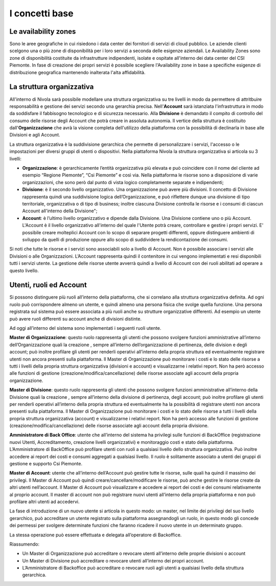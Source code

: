 .. _Concetti_Base:


**I concetti base**
********************

**Le availability zones**
=========================

Sono le aree geografiche in cui risiedono i data center dei fornitori di servizi di cloud pubblico. Le aziende clienti
scelgono una o più zone di disponibilità per i loro servizi a seconda delle esigenze aziendali. Le Availability Zones
sono zone di disponibilità costituite da infrastrutture indipendenti, isolate e ospitate all'interno dei data center
del CSI Piemonte. In fase di creazione dei propri servizi è possibile scegliere l'Availability zone
in base a specifiche esigenze di distribuzione geografica mantenendo inalterata l'alta affidabilità.


.. image:: img/Availability-zones.png


**La struttura organizzativa**
==============================

All'interno di Nivola sarà possibile modellare una struttura organizzativa su tre livelli
in modo da permettere di attritbuire responsabilità e gestione dei servizi
secondo una gerarchia precisa. Nell'**Account** sarà istanziata l'infrastruttura
in modo da soddisfare il fabbisogno tecnologico e di sicurezza necessario. Alla **Divisione**
è demandato il compito di controllo del consumo delle risorse degli Account che potrà creare
in assoluta  autonomia. Il vertice della struttura è costituito dall'**Organizzazione**
che avrà la visione completa dell'utilizzo della piattaforma con la possibilità di declinarla
in base alle Divisioni e agli Account.



La struttura organizzativa è la suddivisione gerarchica che permette di
personalizzare i servizi, l'accesso o le impostazioni per diversi gruppi
di utenti o dispositivi. Nella piattaforma Nivola la struttura
organizzativa si articola su 3 livelli:

-  **Organizzazione**: è gerarchicamente l’entità organizzativa più
   elevata e può coincidere con il nome del cliente ad esempio “Regione
   Piemonte”, “Csi Piemonte” e così via. Nella piattaforma le risorse
   sono a disposizione di varie organizzazioni, che sono però dal punto
   di vista logico completamente separate e indipendenti;

-  **Divisione**: è il secondo livello organizzativo. Una organizzazione
   può avere più divisioni. Il concetto di Divisione rappresenta quindi
   una suddivisione logica dell’Organizzazione, e può riflettere dunque
   una divisione di tipo territoriale, organizzativa o di tipo di
   business; inoltre ciascuna Divisione controlla le risorse e i consumi
   di ciascun Account all'interno della Divisione";

-  **Account**: è l’ultimo livello organizzativo e dipende dalla
   Divisione. Una Divisione contiene uno o più Account. L'Account è il livello
   organizzativo all'interno del quale l'Utente potrà creare, controllare e
   gestire i propri servizi. E' possibile creare molteplici Account con
   lo scopo di separare progetti differenti, oppure distinguere ambienti
   di sviluppo da quelli
   di produzione oppure allo scopo di suddividere la rendicontazione dei consumi.


.. image:: img/struttura-org.png

Si noti che tutte le risorse e i servizi sono associabili solo a livello
di Account. Non è possibile associare i servizi alle Divisioni o alle
Organizzazioni. L’Account rappresenta quindi il contenitore in cui
vengono implementati e resi disponibili tutti i servizi utente. La
gestione delle risorse utente avverrà quindi a livello di Account con
dei ruoli abilitati ad operare a questo livello.

.. image:: img/Org-ruoli.png



**Utenti, ruoli ed Account**
============================



Si possono distinguere più ruoli all’interno della piattaforma, che si
correlano alla struttura organizzativa definita. Ad ogni ruolo può
corrispondere almeno un utente, e quindi almeno una persona fisica che
svolge quella funzione. Una persona registrata sul sistema può essere
associata a più ruoli anche su strutture organizzative differenti. Ad
esempio un utente può avere ruoli differenti su account anche di
divisioni distinte.

Ad oggi all’interno del sistema sono implementati i seguenti ruoli
utente.

**Master di Organizzazione**: questo ruolo rappresenta gli utenti che
possono svolgere funzioni amministrative all’interno dell’Organizzazione
quali la creazione , sempre all’interno dell’organizzazione di
pertinenza, delle division e degli account; può inoltre profilare gli
utenti per renderli operativi all’interno della propria struttura ed
eventualmente registrare utenti non ancora presenti sulla piattaforma.
Il Master di Organizzazione può monitorare i costi e lo stato delle
risorse a tutti i livelli della propria struttura organizzativa
(divisioni e account) e visualizzarne i relativi report. Non ha però
accesso alle funzioni di gestione (creazione/modifica/cancellazione)
delle risorse associate agli account della propria organizzazione.

**Master di Divisione**: questo ruolo rappresenta gli utenti che possono
svolgere funzioni amministrative all’interno della Divisione quali la
creazione , sempre all’interno della divisione di pertinenza, degli
account; può inoltre profilare gli utenti per renderli operativi
all’interno della propria struttura ed eventualmente ha la possibilità
di registrare utenti non ancora presenti sulla piattaforma. Il Master di
Organizzazione può monitorare i costi e lo stato delle risorse a tutti i
livelli della propria struttura organizzativa (account) e visualizzarne
i relativi report. Non ha però accesso alle funzioni di gestione
(creazione/modifica/cancellazione) delle risorse associate agli account
della propria divisione.

**Amministratore di Back Office**: utente che all’interno del sistema ha
privilegi sulle funzioni di BackOffice (registrazione nuovi Utenti,
Accreditamento, creazione livelli organizzativi) e monitoraggio costi e
stato della piattaforma. L’Amministratore di BackOffice può profilare
utenti con ruoli a qualsiasi livello dello struttura organizzativa. Può
inoltre accedere ai report dei costi e consumi aggregati a qualsiasi
livello. Il ruolo è solitamente associato a utenti dei gruppi di
gestione e supporto Csi Piemonte.

**Master di Account**: utente che all’interno dell’Account può gestire
tutte le risorse, sulle quali ha quindi il massimo dei privilegi. Il
Master di Account può quindi creare/cancellare/modificare le risorse,
può anche gestire le risorse create da altri utenti nell’account. Il
Master di Account può visualizzare e accedere ai report dei costi e dei
consumi relativamente al proprio account. Il master di account non può
registrare nuovi utenti all’interno della propria piattaforma e non può
profilare altri utenti ad accedervi.

La fase di introduzione di un nuovo utente si articola in questo modo:
un master, nel limite dei privilegi del suo livello gerarchico, può
accreditare un utente registrato sulla piattaforma assegnandogli un
ruolo, in questo modo gli concede dei permessi per svolgere determinate
funzioni che faranno ricadere il nuovo utente in un determinato gruppo.

La stessa operazione può essere effettuata e delegata all’operatore di
Backoffice.

Riassumendo:

-  Un Master di Organizzazione può accreditare o revocare utenti
   all’interno delle proprie divisioni o account

-  Un Master di Divisione può accreditare o revocare utenti all’interno
   dei propri account.

-  L’Amministratore di Backoffice può accreditare o revocare ruoli agli
   utenti a qualsiasi livello della struttura gerarchica.



